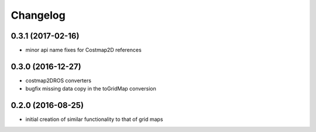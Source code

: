 =========
Changelog
=========

0.3.1 (2017-02-16)
------------------
* minor api name fixes for Costmap2D references

0.3.0 (2016-12-27)
------------------
* costmap2DROS converters
* bugfix missing data copy in the toGridMap conversion

0.2.0 (2016-08-25)
------------------
* initial creation of similar functionality to that of grid maps